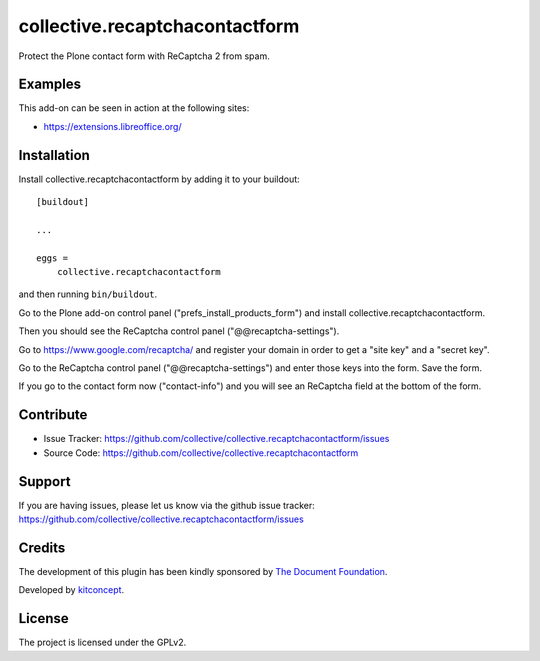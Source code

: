 .. This README is meant for consumption by humans and pypi. Pypi can render rst files so please do not use Sphinx features.
   If you want to learn more about writing documentation, please check out: http://docs.plone.org/about/documentation_styleguide.html
   This text does not appear on pypi or github. It is a comment.

==============================================================================
collective.recaptchacontactform
==============================================================================

Protect the Plone contact form with ReCaptcha 2 from spam.


Examples
--------

This add-on can be seen in action at the following sites:

- https://extensions.libreoffice.org/


Installation
------------

Install collective.recaptchacontactform by adding it to your buildout::

    [buildout]

    ...

    eggs =
        collective.recaptchacontactform


and then running ``bin/buildout``.

Go to the Plone add-on control panel ("prefs_install_products_form") and install collective.recaptchacontactform.

Then you should see the ReCaptcha control panel ("@@recaptcha-settings").

Go to https://www.google.com/recaptcha/ and register your domain in order to get a "site key" and a "secret key".

Go to the ReCaptcha control panel ("@@recaptcha-settings") and enter those keys into the form. Save the form.

If you go to the contact form now ("contact-info") and you will see an ReCaptcha field at the bottom of the form.


Contribute
----------

- Issue Tracker: https://github.com/collective/collective.recaptchacontactform/issues
- Source Code: https://github.com/collective/collective.recaptchacontactform


Support
-------

If you are having issues, please let us know via the github issue tracker: https://github.com/collective/collective.recaptchacontactform/issues


Credits
-------

.. image:: https://www.documentfoundation.org/assets/Uploads/LibreOffice-Initial-Artwork-Logo-ColorLogoBasic-500px.png
   :width: 250px
   :height: 80px
   :scale: 100 %
   :alt: The Document Foundation
   :align: center
   :target: https://www.documentfoundation.org/

The development of this plugin has been kindly sponsored by `The Document Foundation`_.

.. image:: https://kitconcept.com/logo.png
   :width: 230px
   :height: 50px
   :scale: 100 %
   :alt: kitconcept
   :align: center
   :target: http://www.kitconcept.com/

Developed by `kitconcept`_.

.. _The Document Foundation: https://www.documentfoundation.org/
.. _kitconcept: https://www.kitconcept.com/


License
-------

The project is licensed under the GPLv2.
